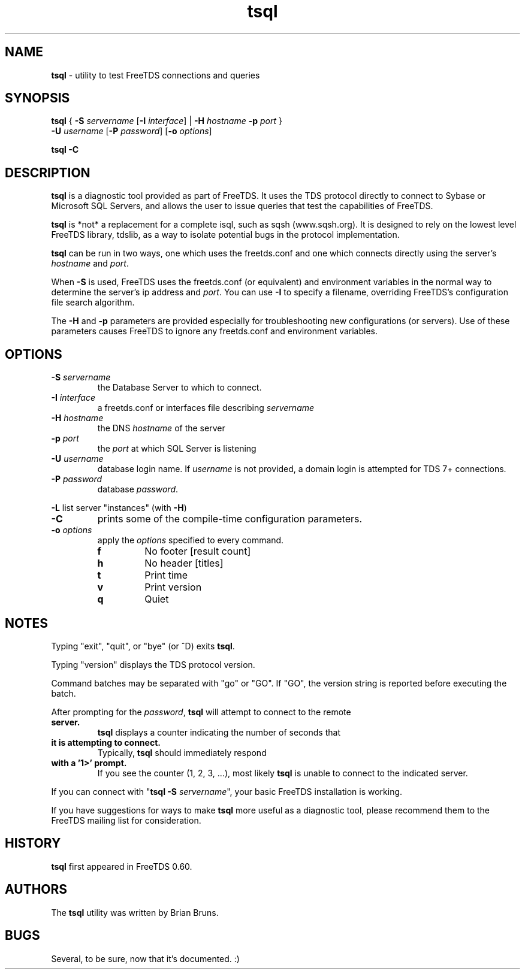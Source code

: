 .\"Text automatically generated by txt2man
.TH tsql 1 "13 November 2011" "doc" "FreeTDS Utilities"
.SH NAME
\fBtsql \fP- utility to test FreeTDS connections and queries
.SH SYNOPSIS
.nf
.fam C
\fBtsql\fP  { \fB-S\fP \fIservername\fP [\fB-I\fP \fIinterface\fP] | \fB-H\fP \fIhostname\fP \fB-p\fP \fIport\fP } 
      \fB-U\fP \fIusername\fP [\fB-P\fP \fIpassword\fP] [\fB-o\fP \fIoptions\fP]

\fBtsql\fP  \fB-C\fP

.fam T
.fi
.fam T
.fi
.SH DESCRIPTION

\fBtsql\fP is a diagnostic tool provided as part of FreeTDS. It uses the TDS
protocol directly to connect to Sybase or Microsoft SQL Servers, and allows
the user to issue queries that test the capabilities of FreeTDS. 
.PP
\fBtsql\fP is *not* a replacement for a complete isql, such as sqsh (www.sqsh.org). 
It is designed to rely on the lowest level FreeTDS library, tdslib, as a way to
isolate potential bugs in the protocol implementation. 
.PP
\fBtsql\fP can be run in two ways, one which uses the freetds.conf and one which
connects directly using the server's \fIhostname\fP and \fIport\fP. 
.PP
When \fB-S\fP is used, FreeTDS uses the freetds.conf (or equivalent) and environment
variables in the normal way to determine the server's ip address and \fIport\fP. You
can use \fB-I\fP to specify a filename, overriding FreeTDS's configuration file
search algorithm. 
.PP
The \fB-H\fP and \fB-p\fP parameters are provided especially for troubleshooting new
configurations (or servers). Use of these parameters causes FreeTDS to ignore
any freetds.conf and environment variables. 
.RE
.PP

.SH OPTIONS

.TP
.B
\fB-S\fP \fIservername\fP
the Database Server to which to connect.
.TP
.B
\fB-I\fP \fIinterface\fP
a freetds.conf or interfaces file describing \fIservername\fP
.TP
.B
\fB-H\fP \fIhostname\fP
the DNS \fIhostname\fP of the server
.TP
.B
\fB-p\fP \fIport\fP
the \fIport\fP at which SQL Server is listening
.TP
.B
\fB-U\fP \fIusername\fP
database login name. If \fIusername\fP is not provided, a domain
login is attempted for TDS 7+ connections.
.TP
.B
\fB-P\fP \fIpassword\fP
database \fIpassword\fP.
.PP
\fB-L\fP list server "instances" (with \fB-H\fP)
.TP
.B
\fB-C\fP
prints some of the compile-time configuration parameters.  
.TP
.B
\fB-o\fP \fIoptions\fP
apply the \fIoptions\fP specified to every command.
.RS
.TP
.B
f
No footer       [result count]
.TP
.B
h
No header       [titles]
.TP
.B
t
Print time
.TP
.B
v
Print version
.TP
.B
q
Quiet
.SH NOTES

Typing "exit", "quit", or "bye" (or ^D) exits \fBtsql\fP. 
.PP
Typing "version" displays the TDS protocol version. 
.PP
Command batches may be separated with "go" or "GO". If "GO", the version
string is reported before executing the batch. 
.PP
After prompting for the \fIpassword\fP, \fBtsql\fP will attempt to connect to the remote
.TP
.B
server.
\fBtsql\fP displays a counter indicating the number of seconds that
.TP
.B
it is attempting to connect.
Typically, \fBtsql\fP should immediately respond
.TP
.B
with a '1>' prompt.
If you see the counter (1, 2, 3, \.\.\.), most likely \fBtsql\fP
is unable to connect to the indicated server.
.PP
If you can connect with "\fBtsql\fP \fB-S\fP \fIservername\fP", your basic FreeTDS installation
is working. 
.PP
If you have suggestions for ways to make \fBtsql\fP more useful as a diagnostic tool,
please recommend them to the FreeTDS mailing list for consideration. 
.SH HISTORY

\fBtsql\fP first appeared in FreeTDS 0.60.
.SH AUTHORS

The \fBtsql\fP utility was written by Brian Bruns.
.SH BUGS

Several, to be sure, now that it's documented. :)
